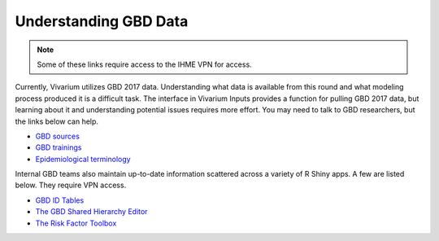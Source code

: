 .. _data:

======================
Understanding GBD Data
======================

.. note::
   
   Some of these links require access to the IHME VPN for access.
   
Currently, Vivarium utilizes GBD 2017 data. Understanding what data is available
from this round and what modeling process produced it is a difficult task. The
interface in Vivarium Inputs provides a function for pulling GBD 2017 data,
but learning about it and understanding potential issues requires more effort.
You may need to talk to GBD researchers, but the links below can help.

- `GBD sources <http://pypi.services.ihme.washington.edu/docs/get_draws/latest-pre/sources.html>`_
- `GBD trainings <https://hub.ihme.washington.edu/pages/viewpage.action?spaceKey=gbd2017&title=GBD+2017+Trainings>`_
- `Epidemiological terminology <https://hub.ihme.washington.edu/download/attachments/44794562/Epi%20terms%20training.pptx?version=1&modificationDate=1512166429000&api=v2>`_

Internal GBD teams also maintain up-to-date information scattered across a
variety of R Shiny apps. A few are listed below. They require VPN access.

- `GBD ID Tables <https://shiny.ihme.washington.edu/content/88/>`_
- `The GBD Shared Hierarchy Editor <https://she.ihme.washington.edu/explore/location/version/446>`_
- `The Risk Factor Toolbox <https://shiny.ihme.washington.edu/content/13/>`_
